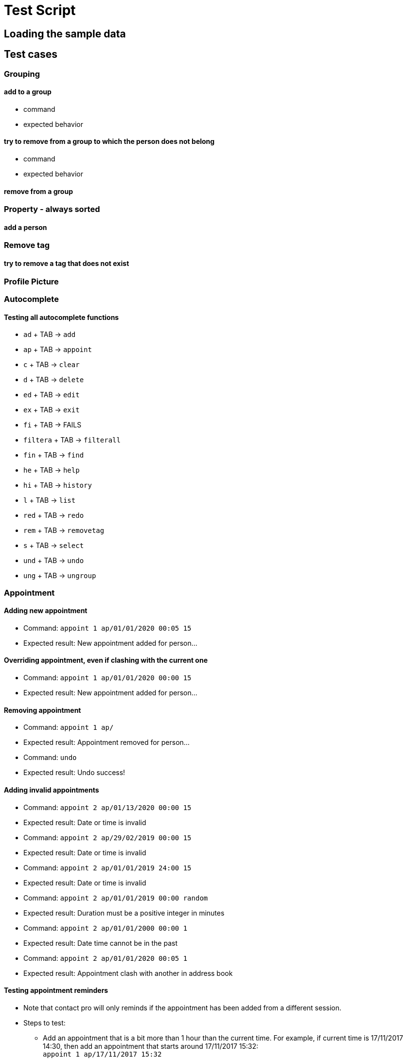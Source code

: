 = Test Script
ifdef::env-github,env-browser[:outfilesuffix: .adoc]
:imagesDir: ../images
:stylesDir: ../stylesheets

== Loading the sample data

== Test cases

=== Grouping

==== add to a group

* command
* expected behavior

==== try to remove from a group to which the person does not belong

* command
* expected behavior

==== remove from a group

=== Property - always sorted

==== add a person

=== Remove tag

==== try to remove a tag that does not exist

=== Profile Picture

=== Autocomplete

==== Testing all autocomplete functions

* `ad` + TAB -> `add`
* `ap` + TAB -> `appoint`
* `c` + TAB -> `clear`
* `d` + TAB -> `delete`
* `ed` + TAB -> `edit`
* `ex` + TAB -> `exit`
* `fi` + TAB -> FAILS
* `filtera` + TAB -> `filterall`
* `fin` + TAB -> `find`
* `he` + TAB -> `help`
* `hi` + TAB -> `history`
* `l` + TAB -> `list`
* `red` + TAB -> `redo`
* `rem` + TAB -> `removetag`
* `s` + TAB -> `select`
* `und` + TAB -> `undo`
* `ung` + TAB -> `ungroup`

=== Appointment

==== Adding new appointment
* Command: `appoint 1 ap/01/01/2020 00:05 15`
* Expected result: New appointment added for person...

==== Overriding appointment, even if clashing with the current one
* Command: `appoint 1 ap/01/01/2020 00:00 15`
* Expected result: New appointment added for person...

==== Removing appointment
* Command: `appoint 1 ap/`
* Expected result: Appointment removed for person...
* Command: `undo`
* Expected result: Undo success!

==== Adding invalid appointments
* Command: `appoint 2 ap/01/13/2020 00:00 15`
* Expected result: Date or time is invalid
* Command: `appoint 2 ap/29/02/2019 00:00 15`
* Expected result: Date or time is invalid
* Command: `appoint 2 ap/01/01/2019 24:00 15`
* Expected result: Date or time is invalid
* Command: `appoint 2 ap/01/01/2019 00:00 random`
* Expected result: Duration must be a positive integer in minutes
* Command: `appoint 2 ap/01/01/2000 00:00 1`
* Expected result: Date time cannot be in the past
* Command: `appoint 2 ap/01/01/2020 00:05 1`
* Expected result: Appointment clash with another in address book

==== Testing appointment reminders
* Note that contact pro will only reminds if the appointment has been added from a different session.
* Steps to test:
** Add an appointment that is a bit more than 1 hour than the current time. For example, if current time is
17/11/2017 14:30, then add an appointment that starts around 17/11/2017 15:32: +
`appoint 1 ap/17/11/2017 15:32`
** Close the app.
** Start a new session.
** Appointment reminder will have a notifying message 60 minutes before the appointment starts, at around 14:32.

